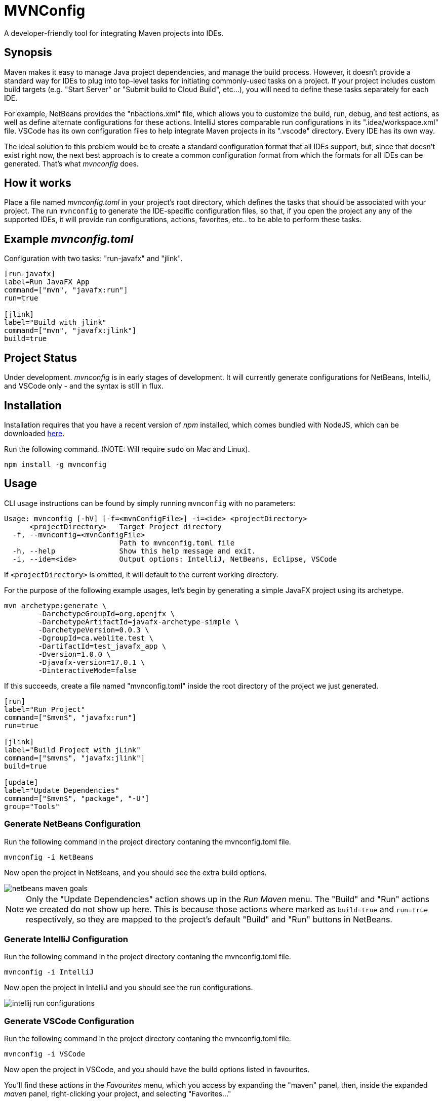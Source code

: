 = MVNConfig

A developer-friendly tool for integrating Maven projects into IDEs.

== Synopsis

Maven makes it easy to manage Java project dependencies, and manage the build process.  However, it doesn't provide a standard way for IDEs to plug into top-level tasks for initiating commonly-used tasks on a project.  If your project includes custom build targets (e.g. "Start Server" or "Submit build to Cloud Build", etc...), you will need to define these tasks separately for each IDE.

For example, NetBeans provides the "nbactions.xml" file, which allows you to customize the build, run, debug, and test actions, as well as define alternate configurations for these actions.  IntelliJ stores comparable run configurations in its ".idea/workspace.xml" file.  VSCode has its own configuration files to help integrate Maven projects in its ".vscode" directory.  Every IDE has its own way.

The ideal solution to this problem would be to create a standard configuration format that all IDEs support, but, since that doesn't exist right now, the next best approach is to create a common configuration format from which the formats for all IDEs can be generated.  That's what _mvnconfig_ does.

== How it works

Place a file named _mvnconfig.toml_ in your project's root directory, which defines the tasks that should be associated with your project.  The run `mvnconfig` to generate the IDE-specific configuration files, so that, if you open the project any any of the supported IDEs, it will provide run configurations, actions, favorites, etc.. to be able to perform these tasks.

== Example _mvnconfig.toml_

.Configuration with two tasks: "run-javafx" and "jlink".
[source,toml]
----
[run-javafx]
label=Run JavaFX App
command=["mvn", "javafx:run"]
run=true

[jlink]
label="Build with jlink"
command=["mvn", "javafx:jlink"]
build=true
----

== Project Status

Under development.  _mvnconfig_ is in early stages of development.  It will currently generate configurations for NetBeans, IntelliJ, and VSCode only - and the syntax is still in flux.

== Installation

Installation requires that you have a recent version of _npm_ installed, which comes bundled with NodeJS, which can be downloaded https://nodejs.org/en/download/[here].

Run the following command.  (NOTE:  Will require `sudo` on Mac and Linux).

[source,listing]
----
npm install -g mvnconfig
----

== Usage

CLI usage instructions can be found by simply running `mvnconfig` with no parameters:

[source,listing]
----
Usage: mvnconfig [-hV] [-f=<mvnConfigFile>] -i=<ide> <projectDirectory>
      <projectDirectory>   Target Project directory
  -f, --mvnconfig=<mvnConfigFile>
                           Path to mvnconfig.toml file
  -h, --help               Show this help message and exit.
  -i, --ide=<ide>          Output options: IntelliJ, NetBeans, Eclipse, VSCode
----

If `<projectDirectory>` is omitted, it will default to the current working directory.

For the purpose of the following example usages, let's begin by generating a simple JavaFX project using its archetype.

[source,bash]
----
mvn archetype:generate \
        -DarchetypeGroupId=org.openjfx \
        -DarchetypeArtifactId=javafx-archetype-simple \
        -DarchetypeVersion=0.0.3 \
        -DgroupId=ca.weblite.test \
        -DartifactId=test_javafx_app \
        -Dversion=1.0.0 \
        -Djavafx-version=17.0.1 \
        -DinteractiveMode=false
----

If this succeeds, create a file named "mvnconfig.toml" inside the root directory of the project we just generated.

[source,toml]
----
[run]
label="Run Project"
command=["$mvn$", "javafx:run"]
run=true

[jlink]
label="Build Project with jLink"
command=["$mvn$", "javafx:jlink"]
build=true

[update]
label="Update Dependencies"
command=["$mvn$", "package", "-U"]
group="Tools"
----

=== Generate NetBeans Configuration


Run the following command in the project directory contaning the mvnconfig.toml file.

[source,listing]
----
mvnconfig -i NetBeans
----

Now open the project in NetBeans, and you should see the extra build options.

image::images/netbeans-maven-goals.png[]

NOTE: Only the "Update Dependencies" action shows up in the _Run Maven_ menu.  The "Build" and "Run" actions we created do not show up here.  This is because those actions where marked as `build=true` and `run=true` respectively, so they are mapped to the project's default "Build" and "Run" buttons in NetBeans.

=== Generate IntelliJ Configuration

Run the following command in the project directory contaning the mvnconfig.toml file.

[source,listing]
----
mvnconfig -i IntelliJ
----

Now open the project in IntelliJ and you should see the run configurations.

image::images/intellij-run-configurations.png[]

=== Generate VSCode Configuration

Run the following command in the project directory contaning the mvnconfig.toml file.

[source,listing]
----
mvnconfig -i VSCode
----

Now open the project in VSCode, and you should have the build options listed in favourites.

You'll find these actions in the _Favourites_ menu, which you access by expanding the "maven" panel, then, inside the expanded _maven_ panel, right-clicking your project, and selecting "Favorites..."

image::images/vscode-maven-context-menu.png[]

This will open the Favourites menu, which will include the tasks you defined in your mvnconfig.toml file.

image::images/vscode-favourites.png[]

== mvnconfig.toml Syntax

The `mvnconfig.toml` file uses https://toml.io/en/[TOML] because of its simplicity.  You should define a section for each task that you want to associate with the project.  The section name will be the default task label in the corresponding IDE menu.

You may include `run`, `build`, and `debug` boolean properties in each section to cause the task to bind to the IDE's default run/build/debug actions if supported.  (Currently only NetBeans supports this).

Each task must define a `command` property, which is a list of command-line arguments that are passed to Maven.

Available properties include:

label::
The label for the action.  This will be used as the menu label for running the action in the IDE.

command::
A list of command-line arguments to pass to `mvn` for running this task.

run::
A boolean (`true` or `false`) indicating whether this is a "run" command.  Run commands will be mapped to the IDE's default "run" command on supported IDEs.  Currently only NetBeans supports this.

build::
A boolean (`true` or `false`) indicating whether this is a "build" command.  Build commands will be mapped to the IDE's default "build" command on supported IDEs.  Currenly only NetBeans supports this.

debug::
A boolean (`true` or `false`) indicating whether this is a "debug" command.  Run commands will be mapped to the IDE's default "run" command on supported IDEs.  Currently only NetBeans supports this.

group::
Optional string with a "group" label that can be used to group multiple commands together.  On IntelliJ this will create a folder for the group in the _Run Configurations_ menu.  On NetBeans and VSCode, the group will be prefixed to the menu label for the task.


== Credits

Created by https://sjhannah.com[Steve Hannah]